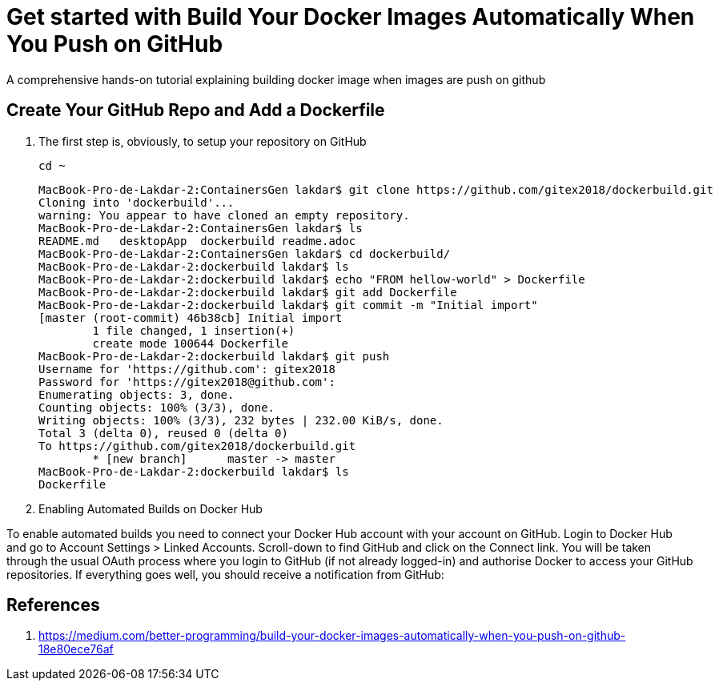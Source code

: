 = Get started with Build Your Docker Images Automatically When You Push on GitHub

:toc:


A comprehensive hands-on tutorial explaining building docker image when images are push on github

== Create Your GitHub Repo and Add a Dockerfile

. The first step is, obviously, to setup your repository on GitHub

	cd ~
+

	MacBook-Pro-de-Lakdar-2:ContainersGen lakdar$ git clone https://github.com/gitex2018/dockerbuild.git
	Cloning into 'dockerbuild'...
	warning: You appear to have cloned an empty repository.
	MacBook-Pro-de-Lakdar-2:ContainersGen lakdar$ ls
	README.md   desktopApp  dockerbuild readme.adoc
	MacBook-Pro-de-Lakdar-2:ContainersGen lakdar$ cd dockerbuild/
	MacBook-Pro-de-Lakdar-2:dockerbuild lakdar$ ls
	MacBook-Pro-de-Lakdar-2:dockerbuild lakdar$ echo "FROM hellow-world" > Dockerfile
	MacBook-Pro-de-Lakdar-2:dockerbuild lakdar$ git add Dockerfile
	MacBook-Pro-de-Lakdar-2:dockerbuild lakdar$ git commit -m "Initial import"
	[master (root-commit) 46b38cb] Initial import
 	1 file changed, 1 insertion(+)
 	create mode 100644 Dockerfile
	MacBook-Pro-de-Lakdar-2:dockerbuild lakdar$ git push
	Username for 'https://github.com': gitex2018
	Password for 'https://gitex2018@github.com':
	Enumerating objects: 3, done.
	Counting objects: 100% (3/3), done.
	Writing objects: 100% (3/3), 232 bytes | 232.00 KiB/s, done.
	Total 3 (delta 0), reused 0 (delta 0)
	To https://github.com/gitex2018/dockerbuild.git
 	* [new branch]      master -> master
	MacBook-Pro-de-Lakdar-2:dockerbuild lakdar$ ls
	Dockerfile

+

. Enabling Automated Builds on Docker Hub

To enable automated builds you need to connect your Docker Hub account with your account on GitHub. Login to Docker Hub and go to Account Settings > Linked Accounts. Scroll-down to find GitHub and click on the Connect link. You will be taken through the usual OAuth process where you login to GitHub (if not already logged-in) and authorise Docker to access your GitHub repositories. If everything goes well, you should receive a notification from GitHub:


== References

. https://medium.com/better-programming/build-your-docker-images-automatically-when-you-push-on-github-18e80ece76af


